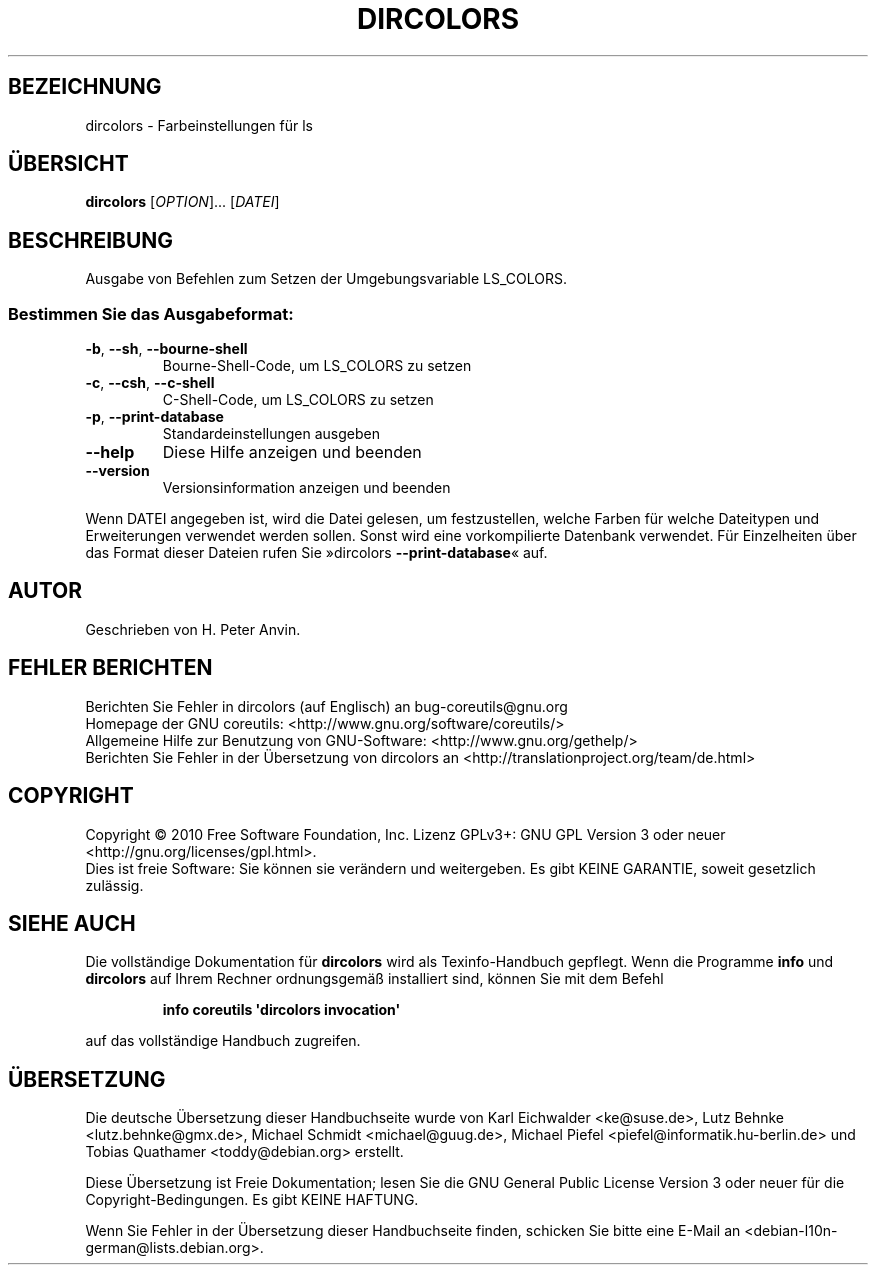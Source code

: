 .\" DO NOT MODIFY THIS FILE!  It was generated by help2man 1.35.
.\"*******************************************************************
.\"
.\" This file was generated with po4a. Translate the source file.
.\"
.\"*******************************************************************
.TH DIRCOLORS 1 "April 2010" "GNU coreutils 8.5" "Dienstprogramme für Benutzer"
.SH BEZEICHNUNG
dircolors \- Farbeinstellungen für ls
.SH ÜBERSICHT
\fBdircolors\fP [\fIOPTION\fP]... [\fIDATEI\fP]
.SH BESCHREIBUNG
.\" Add any additional description here
.PP
Ausgabe von Befehlen zum Setzen der Umgebungsvariable LS_COLORS.
.SS "Bestimmen Sie das Ausgabeformat:"
.TP 
\fB\-b\fP, \fB\-\-sh\fP, \fB\-\-bourne\-shell\fP
Bourne‐Shell‐Code, um LS_COLORS zu setzen
.TP 
\fB\-c\fP, \fB\-\-csh\fP, \fB\-\-c\-shell\fP
C‐Shell‐Code, um LS_COLORS zu setzen
.TP 
\fB\-p\fP, \fB\-\-print\-database\fP
Standardeinstellungen ausgeben
.TP 
\fB\-\-help\fP
Diese Hilfe anzeigen und beenden
.TP 
\fB\-\-version\fP
Versionsinformation anzeigen und beenden
.PP
Wenn DATEI angegeben ist, wird die Datei gelesen, um festzustellen, welche
Farben für welche Dateitypen und Erweiterungen verwendet werden
sollen. Sonst wird eine vorkompilierte Datenbank verwendet. Für Einzelheiten
über das Format dieser Dateien rufen Sie »dircolors \fB\-\-print\-database\fP«
auf.
.SH AUTOR
Geschrieben von H. Peter Anvin.
.SH "FEHLER BERICHTEN"
Berichten Sie Fehler in dircolors (auf Englisch) an bug\-coreutils@gnu.org
.br
Homepage der GNU coreutils: <http://www.gnu.org/software/coreutils/>
.br
Allgemeine Hilfe zur Benutzung von GNU\-Software:
<http://www.gnu.org/gethelp/>
.br
Berichten Sie Fehler in der Übersetzung von dircolors an
<http://translationproject.org/team/de.html>
.SH COPYRIGHT
Copyright \(co 2010 Free Software Foundation, Inc. Lizenz GPLv3+: GNU GPL
Version 3 oder neuer <http://gnu.org/licenses/gpl.html>.
.br
Dies ist freie Software: Sie können sie verändern und weitergeben. Es gibt
KEINE GARANTIE, soweit gesetzlich zulässig.
.SH "SIEHE AUCH"
Die vollständige Dokumentation für \fBdircolors\fP wird als Texinfo\-Handbuch
gepflegt. Wenn die Programme \fBinfo\fP und \fBdircolors\fP auf Ihrem Rechner
ordnungsgemäß installiert sind, können Sie mit dem Befehl
.IP
\fBinfo coreutils \(aqdircolors invocation\(aq\fP
.PP
auf das vollständige Handbuch zugreifen.

.SH ÜBERSETZUNG
Die deutsche Übersetzung dieser Handbuchseite wurde von
Karl Eichwalder <ke@suse.de>,
Lutz Behnke <lutz.behnke@gmx.de>,
Michael Schmidt <michael@guug.de>,
Michael Piefel <piefel@informatik.hu-berlin.de>
und
Tobias Quathamer <toddy@debian.org>
erstellt.

Diese Übersetzung ist Freie Dokumentation; lesen Sie die
GNU General Public License Version 3 oder neuer für die
Copyright-Bedingungen. Es gibt KEINE HAFTUNG.

Wenn Sie Fehler in der Übersetzung dieser Handbuchseite finden,
schicken Sie bitte eine E-Mail an <debian-l10n-german@lists.debian.org>.
